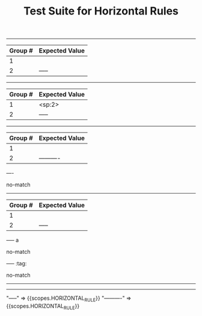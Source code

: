 #+TITLE: Test Suite for Horizontal Rules

#+NAME: Basic horizontal rule
#+BEGIN_FIXTURE
-----
#+END_FIXTURE
#+EXPECTED: :type regex :name horizontalRuleRegex
| Group # | Expected Value |
|---------+----------------|
| 1       |                |
| 2       | -----          |

#+NAME: Horizontal rule with leading spaces
#+BEGIN_FIXTURE
  -----
#+END_FIXTURE
#+EXPECTED: :type regex :name horizontalRuleRegex
| Group # | Expected Value |
|---------+----------------|
| 1       | <sp:2>         |
| 2       | -----          |

#+NAME: Longer horizontal rule
#+BEGIN_FIXTURE
----------
#+END_FIXTURE
#+EXPECTED: :type regex :name horizontalRuleRegex
| Group # | Expected Value |
|---------+----------------|
| 1       |                |
| 2       | ----------     |

#+NAME: Rule must have at least 5 hyphens
#+BEGIN_FIXTURE
----
#+END_FIXTURE
#+EXPECTED: :type regex :name horizontalRuleRegex
no-match

#+NAME: Rule with trailing whitespace is a valid rule
#+BEGIN_FIXTURE
-----
#+END_FIXTURE
#+EXPECTED: :type regex :name horizontalRuleRegex
| Group # | Expected Value |
|---------+----------------|
| 1       |                |
| 2       | -----          |

#+NAME: Rule with text after is not a rule
#+BEGIN_FIXTURE
----- a
#+END_FIXTURE
#+EXPECTED: :type regex :name horizontalRuleRegex
no-match

#+NAME: Rule with tags is not a rule
#+BEGIN_FIXTURE
----- :tag:
#+END_FIXTURE
#+EXPECTED: :type regex :name horizontalRuleRegex
no-match

#+NAME: Show Case - scope assertions for horizontal rules
#+BEGIN_FIXTURE
-----
----------
#+END_FIXTURE
#+EXPECTED: :type scope
"-----" => {{scopes.HORIZONTAL_RULE}}
"----------" => {{scopes.HORIZONTAL_RULE}}
